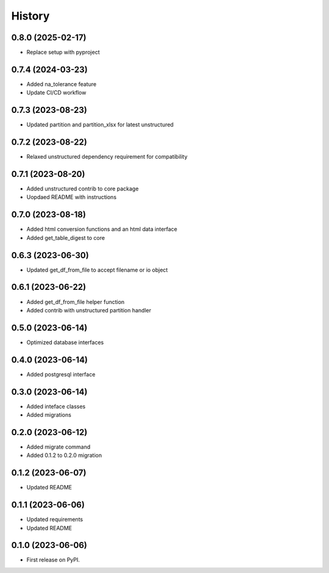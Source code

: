 =======
History
=======

0.8.0 (2025-02-17)
==================

* Replace setup with pyproject

0.7.4 (2024-03-23)
==================

* Added na_tolerance feature
* Update CI/CD workflow

0.7.3 (2023-08-23)
==================

* Updated partition and partition_xlsx for latest unstructured

0.7.2 (2023-08-22)
==================

* Relaxed unstructured dependency requirement for compatibility

0.7.1 (2023-08-20)
==================

* Added unstructured contrib to core package
* Uopdaed README with instructions

0.7.0 (2023-08-18)
==================

* Added html conversion functions and an html data interface
* Added get_table_digest to core

0.6.3 (2023-06-30)
==================

* Updated get_df_from_file to accept filename or io object

0.6.1 (2023-06-22)
==================

* Added get_df_from_file helper function
* Added contrib with unstructured partition handler

0.5.0 (2023-06-14)
==================

* Optimized database interfaces

0.4.0 (2023-06-14)
==================

* Added postgresql interface

0.3.0 (2023-06-14)
==================

* Added inteface classes
* Added migrations

0.2.0 (2023-06-12)
==================

* Added migrate command
* Added 0.1.2 to 0.2.0 migration

0.1.2 (2023-06-07)
==================

* Updated README

0.1.1 (2023-06-06)
==================

* Updated requirements
* Updated README

0.1.0 (2023-06-06)
==================

* First release on PyPI.

